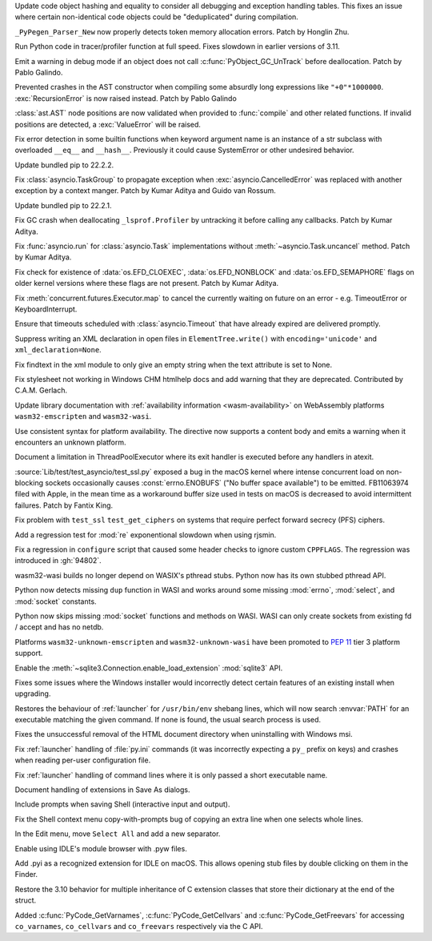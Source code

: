 .. date: 2022-07-31-13-23-12
.. gh-issue: 95150
.. nonce: 67FXVo
.. release date: 2022-08-05
.. section: Core and Builtins

Update code object hashing and equality to consider all debugging and
exception handling tables. This fixes an issue where certain non-identical
code objects could be "deduplicated" during compilation.

..

.. date: 2022-07-28-08-33-31
.. gh-issue: 95355
.. nonce: yN4XVk
.. section: Core and Builtins

``_PyPegen_Parser_New`` now properly detects token memory allocation errors.
Patch by Honglin Zhu.

..

.. date: 2022-07-27-14-21-57
.. gh-issue: 90081
.. nonce: HVAS5x
.. section: Core and Builtins

Run Python code in tracer/profiler function at full speed. Fixes slowdown in
earlier versions of 3.11.

..

.. date: 2022-07-27-14-05-07
.. gh-issue: 95324
.. nonce: 28Q5u7
.. section: Core and Builtins

Emit a warning in debug mode if an object does not call
:c:func:`PyObject_GC_UnTrack` before deallocation. Patch by Pablo Galindo.

..

.. date: 2022-07-24-00-27-47
.. gh-issue: 95185
.. nonce: ghYTZx
.. section: Core and Builtins

Prevented crashes in the AST constructor when compiling some absurdly long
expressions like ``"+0"*1000000``. :exc:`RecursionError` is now raised
instead. Patch by Pablo Galindo

..

.. date: 2022-07-23-19-16-25
.. gh-issue: 93351
.. nonce: 0Jyvu-
.. section: Core and Builtins

:class:`ast.AST` node positions are now validated when provided to
:func:`compile` and other related functions. If invalid positions are
detected, a :exc:`ValueError` will be raised.

..

.. date: 2022-07-19-09-41-55
.. gh-issue: 94938
.. nonce: xYBlM7
.. section: Core and Builtins

Fix error detection in some builtin functions when keyword argument name is
an instance of a str subclass with overloaded ``__eq__`` and ``__hash__``.
Previously it could cause SystemError or other undesired behavior.

..

.. date: 2022-08-03-21-01-17
.. gh-issue: 95609
.. nonce: xxyjyX
.. section: Library

Update bundled pip to 22.2.2.

..

.. date: 2022-08-03-16-52-32
.. gh-issue: 95289
.. nonce: FMnHlV
.. section: Library

Fix :class:`asyncio.TaskGroup` to propagate exception when
:exc:`asyncio.CancelledError` was replaced with another exception by a
context manger. Patch by Kumar Aditya and Guido van Rossum.

..

.. date: 2022-07-27-19-43-07
.. gh-issue: 95339
.. nonce: NuVQ68
.. section: Library

Update bundled pip to 22.2.1.

..

.. date: 2022-07-27-11-35-45
.. gh-issue: 95045
.. nonce: iysT-Q
.. section: Library

Fix GC crash when deallocating ``_lsprof.Profiler`` by untracking it before
calling any callbacks. Patch by Kumar Aditya.

..

.. date: 2022-07-24-18-00-42
.. gh-issue: 95097
.. nonce: lu5qNf
.. section: Library

Fix :func:`asyncio.run` for :class:`asyncio.Task` implementations without
:meth:`~asyncio.Task.uncancel` method. Patch by Kumar Aditya.

..

.. date: 2022-07-23-10-50-05
.. gh-issue: 93899
.. nonce: VT34A5
.. section: Library

Fix check for existence of :data:`os.EFD_CLOEXEC`, :data:`os.EFD_NONBLOCK`
and :data:`os.EFD_SEMAPHORE` flags on older kernel versions where these
flags are not present. Patch by Kumar Aditya.

..

.. date: 2022-07-23-10-42-05
.. gh-issue: 95166
.. nonce: xw6p3C
.. section: Library

Fix :meth:`concurrent.futures.Executor.map` to cancel the currently waiting
on future on an error - e.g. TimeoutError or KeyboardInterrupt.

..

.. date: 2022-07-21-22-59-22
.. gh-issue: 95109
.. nonce: usxA9r
.. section: Library

Ensure that timeouts scheduled with :class:`asyncio.Timeout` that have
already expired are delivered promptly.

..

.. date: 2022-06-02-08-40-58
.. gh-issue: 91810
.. nonce: Gtk44w
.. section: Library

Suppress writing an XML declaration in open files in ``ElementTree.write()``
with ``encoding='unicode'`` and ``xml_declaration=None``.

..

.. date: 2022-04-12-18-05-40
.. gh-issue: 91447
.. nonce: N_Fs4H
.. section: Library

Fix findtext in the xml module to only give an empty string when the text
attribute is set to None.

..

.. date: 2022-08-03-13-35-08
.. gh-issue: 91207
.. nonce: eJ4pPf
.. section: Documentation

Fix stylesheet not working in Windows CHM htmlhelp docs and add warning that
they are deprecated. Contributed by C.A.M. Gerlach.

..

.. date: 2022-07-29-23-02-19
.. gh-issue: 95451
.. nonce: -tgB93
.. section: Documentation

Update library documentation with :ref:`availability information
<wasm-availability>` on WebAssembly platforms ``wasm32-emscripten`` and
``wasm32-wasi``.

..

.. date: 2022-07-29-09-04-02
.. gh-issue: 95415
.. nonce: LKTyw6
.. section: Documentation

Use consistent syntax for platform availability. The directive now supports
a content body and emits a warning when it encounters an unknown platform.

..

.. date: 2022-06-19-18-18-22
.. gh-issue: 86128
.. nonce: 39DDTD
.. section: Documentation

Document a limitation in ThreadPoolExecutor where its exit handler is
executed before any handlers in atexit.

..

.. date: 2022-08-05-09-57-43
.. gh-issue: 95573
.. nonce: edMdQB
.. section: Tests

:source:`Lib/test/test_asyncio/test_ssl.py` exposed a bug in the macOS
kernel where intense concurrent load on non-blocking sockets occasionally
causes :const:`errno.ENOBUFS` ("No buffer space available") to be emitted.
FB11063974 filed with Apple, in the mean time as a workaround buffer size
used in tests on macOS is decreased to avoid intermittent failures.  Patch
by Fantix King.

..

.. date: 2022-07-26-15-22-19
.. gh-issue: 95280
.. nonce: h8HvbP
.. section: Tests

Fix problem with ``test_ssl`` ``test_get_ciphers`` on systems that require
perfect forward secrecy (PFS) ciphers.

..

.. date: 2022-07-08-12-22-00
.. gh-issue: 94675
.. nonce: IiTs5f
.. section: Tests

Add a regression test for :mod:`re` exponentional slowdown when using
rjsmin.

..

.. date: 2022-07-26-18-13-34
.. gh-issue: 94801
.. nonce: 9fREfy
.. section: Build

Fix a regression in ``configure`` script that caused some header checks to
ignore custom ``CPPFLAGS``. The regression was introduced in :gh:`94802`.

..

.. date: 2022-07-25-09-48-43
.. gh-issue: 95145
.. nonce: ZNS3dj
.. section: Build

wasm32-wasi builds no longer depend on WASIX's pthread stubs. Python now has
its own stubbed pthread API.

..

.. date: 2022-07-25-08-59-35
.. gh-issue: 95174
.. nonce: g8woUW
.. section: Build

Python now detects missing ``dup`` function in WASI and works around some
missing :mod:`errno`, :mod:`select`, and :mod:`socket` constants.

..

.. date: 2022-07-23-21-39-09
.. gh-issue: 95174
.. nonce: 7cYMZR
.. section: Build

Python now skips missing :mod:`socket` functions and methods on WASI. WASI
can only create sockets from existing fd / accept and has no netdb.

..

.. date: 2022-07-21-09-17-01
.. gh-issue: 95085
.. nonce: E9x2S_
.. section: Build

Platforms ``wasm32-unknown-emscripten`` and ``wasm32-unknown-wasi`` have
been promoted to :pep:`11` tier 3 platform support.

..

.. date: 2022-08-04-18-47-54
.. gh-issue: 95656
.. nonce: VJ1d13
.. section: Windows

Enable the :meth:`~sqlite3.Connection.enable_load_extension` :mod:`sqlite3`
API.

..

.. date: 2022-08-04-01-12-27
.. gh-issue: 95587
.. nonce: Fvdv5q
.. section: Windows

Fixes some issues where the Windows installer would incorrectly detect
certain features of an existing install when upgrading.

..

.. date: 2022-08-03-00-49-46
.. gh-issue: 94399
.. nonce: KvxHc0
.. section: Windows

Restores the behaviour of :ref:`launcher` for ``/usr/bin/env`` shebang
lines, which will now search :envvar:`PATH` for an executable matching the
given command. If none is found, the usual search process is used.

..

.. date: 2022-07-30-14-18-33
.. gh-issue: 95445
.. nonce: mjrTaq
.. section: Windows

Fixes the unsuccessful removal of the HTML document directory when
uninstalling with Windows msi.

..

.. date: 2022-07-28-20-21-38
.. gh-issue: 95359
.. nonce: ywMrgu
.. section: Windows

Fix :ref:`launcher` handling of :file:`py.ini` commands (it was incorrectly
expecting a ``py_`` prefix on keys) and crashes when reading per-user
configuration file.

..

.. date: 2022-07-26-20-33-12
.. gh-issue: 95285
.. nonce: w6fa22
.. section: Windows

Fix :ref:`launcher` handling of command lines where it is only passed a
short executable name.

..

.. date: 2022-08-04-20-07-51
.. gh-issue: 65802
.. nonce: xnThWe
.. section: IDLE

Document handling of extensions in Save As dialogs.

..

.. date: 2022-08-01-23-31-48
.. gh-issue: 95191
.. nonce: U7vryB
.. section: IDLE

Include prompts when saving Shell (interactive input and output).

..

.. date: 2022-07-31-22-15-14
.. gh-issue: 95511
.. nonce: WX6PmB
.. section: IDLE

Fix the Shell context menu copy-with-prompts bug of copying an extra line
when one selects whole lines.

..

.. date: 2022-07-30-15-10-39
.. gh-issue: 95471
.. nonce: z3scVG
.. section: IDLE

In the Edit menu, move ``Select All`` and add a new separator.

..

.. date: 2022-07-29-11-08-52
.. gh-issue: 95411
.. nonce: dazlqH
.. section: IDLE

Enable using IDLE's module browser with .pyw files.

..

.. date: 2022-07-28-18-56-57
.. gh-issue: 89610
.. nonce: hcosiM
.. section: IDLE

Add .pyi as a recognized extension for IDLE on macOS.    This allows opening
stub files by double clicking on them in the Finder.

..

.. date: 2022-08-03-14-39-08
.. gh-issue: 92678
.. nonce: ozFTEx
.. section: C API

Restore the 3.10 behavior for multiple inheritance of C extension classes
that store their dictionary at the end of the struct.

..

.. date: 2022-07-19-22-37-40
.. gh-issue: 94936
.. nonce: LGlmKv
.. section: C API

Added :c:func:`PyCode_GetVarnames`, :c:func:`PyCode_GetCellvars` and
:c:func:`PyCode_GetFreevars` for accessing ``co_varnames``, ``co_cellvars``
and ``co_freevars`` respectively via the C API.
